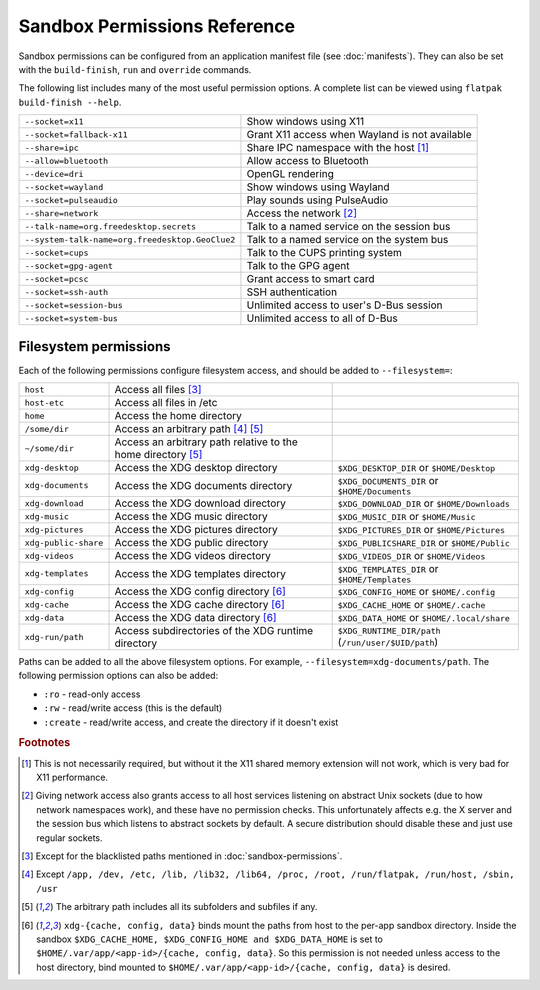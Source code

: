 Sandbox Permissions Reference
=============================

Sandbox permissions can be configured from an application manifest file
(see :doc:`manifests`). They can also be set with the ``build-finish``,
``run`` and ``override`` commands.

The following list includes many of the most useful permission options. A
complete list can be viewed using ``flatpak build-finish --help``.

===================================================  ===========================================
``--socket=x11``                                     Show windows using X11
``--socket=fallback-x11``                            Grant X11 access when Wayland is not available
``--share=ipc``                                      Share IPC namespace with the host [#f1]_
``--allow=bluetooth``                                Allow access to Bluetooth
``--device=dri``                                     OpenGL rendering
``--socket=wayland``                                 Show windows using Wayland
``--socket=pulseaudio``                              Play sounds using PulseAudio
``--share=network``                                  Access the network [#f2]_
``--talk-name=org.freedesktop.secrets``              Talk to a named service on the session bus
``--system-talk-name=org.freedesktop.GeoClue2``      Talk to a named service on the system bus
``--socket=cups``                                    Talk to the CUPS printing system
``--socket=gpg-agent``                               Talk to the GPG agent
``--socket=pcsc``                                    Grant access to smart card
``--socket=ssh-auth``                                SSH authentication
``--socket=session-bus``                             Unlimited access to user's D-Bus session
``--socket=system-bus``                              Unlimited access to all of D-Bus
===================================================  ===========================================

Filesystem permissions
----------------------

Each of the following permissions configure filesystem access, and should
be added to ``--filesystem=``:

====================  ========================================================  ===================================================
``host``              Access all files [#f3]_
``host-etc``          Access all files in /etc
``home``              Access the home directory
``/some/dir``         Access an arbitrary path [#f4]_ [#f5]_
``~/some/dir``        Access an arbitrary path relative to the home directory
                      [#f5]_
``xdg-desktop``       Access the XDG desktop directory                          ``$XDG_DESKTOP_DIR`` or ``$HOME/Desktop``
``xdg-documents``     Access the XDG documents directory                        ``$XDG_DOCUMENTS_DIR`` or ``$HOME/Documents``
``xdg-download``      Access the XDG download directory                         ``$XDG_DOWNLOAD_DIR`` or ``$HOME/Downloads``
``xdg-music``         Access the XDG music directory                            ``$XDG_MUSIC_DIR`` or ``$HOME/Music``
``xdg-pictures``      Access the XDG pictures directory                         ``$XDG_PICTURES_DIR`` or ``$HOME/Pictures``
``xdg-public-share``  Access the XDG public directory                           ``$XDG_PUBLICSHARE_DIR`` or ``$HOME/Public``
``xdg-videos``        Access the XDG videos directory                           ``$XDG_VIDEOS_DIR`` or ``$HOME/Videos``
``xdg-templates``     Access the XDG templates directory                        ``$XDG_TEMPLATES_DIR`` or ``$HOME/Templates``
``xdg-config``        Access the XDG config directory [#f6]_                    ``$XDG_CONFIG_HOME`` or ``$HOME/.config``
``xdg-cache``         Access the XDG cache directory  [#f6]_                    ``$XDG_CACHE_HOME`` or ``$HOME/.cache``
``xdg-data``          Access the XDG data directory   [#f6]_                    ``$XDG_DATA_HOME`` or ``$HOME/.local/share``
``xdg-run/path``      Access subdirectories of the XDG runtime directory        ``$XDG_RUNTIME_DIR/path`` (``/run/user/$UID/path``)
====================  ========================================================  ===================================================

Paths can be added to all the above filesystem options. For example,
``--filesystem=xdg-documents/path``. The following permission options can
also be added:

- ``:ro`` - read-only access
- ``:rw`` - read/write access (this is the default)
- ``:create`` - read/write access, and create the directory if it doesn't exist

.. rubric:: Footnotes

.. [#f1] This is not necessarily required, but without it the X11 shared
   memory extension will not work, which is very bad for X11 performance.
.. [#f2] Giving network access also grants access to all host services
   listening on abstract Unix sockets (due to how network namespaces work),
   and these have no permission checks. This unfortunately affects e.g. the X
   server and the session bus which listens to abstract sockets by default. A
   secure distribution should disable these and just use regular sockets.
.. [#f3] Except for the blacklisted paths mentioned in :doc:`sandbox-permissions`.
.. [#f4] Except ``/app, /dev, /etc, /lib, /lib32, /lib64, /proc, /root, /run/flatpak, /run/host, /sbin, /usr``
.. [#f5] The arbitrary path includes all its subfolders and subfiles if any.
.. [#f6] ``xdg-{cache, config, data}`` binds mount the paths from host to the per-app sandbox directory.
   Inside the sandbox ``$XDG_CACHE_HOME, $XDG_CONFIG_HOME and $XDG_DATA_HOME`` is set to
   ``$HOME/.var/app/<app-id>/{cache, config, data}``. So this permission is not needed
   unless access to the host directory, bind mounted to
   ``$HOME/.var/app/<app-id>/{cache, config, data}`` is desired.

